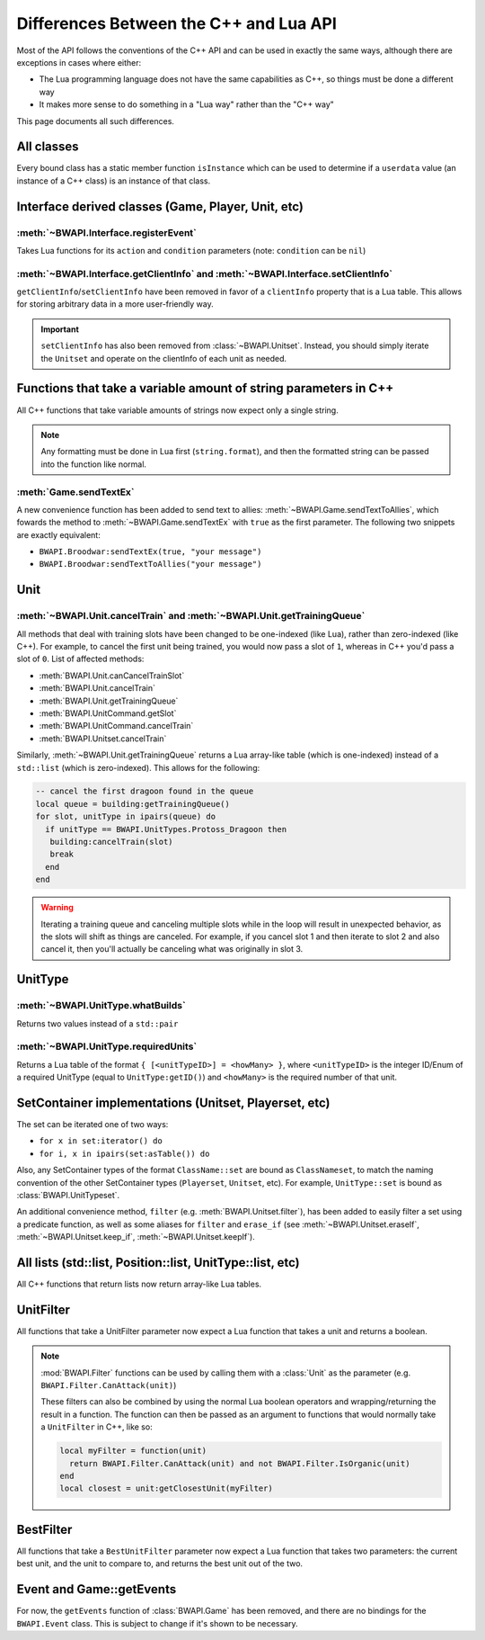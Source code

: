 Differences Between the C++ and Lua API
=======================================

Most of the API follows the conventions of the C++ API and can be used in exactly the same ways, although there are exceptions in cases where either:

- The Lua programming language does not have the same capabilities as C++, so things must be done a different way
- It makes more sense to do something in a "Lua way" rather than the "C++ way"

This page documents all such differences.

All classes
-----------

Every bound class has a static member function ``isInstance`` which can be used to determine if a ``userdata`` value (an instance of a C++ class) is an instance of that class.

.. code-block:: lua
   :caption: Example

   function determineType(unknown)
     if BWAPI.Position.isInstance(unknown) then
       print("It's a Position")
     elseif BWAPI.TilePosition.isInstance(unknown) then
       print("It's a TilePosition")
     elseif BWAPI.Unit.isInstance(unknown) then
       print("It's a Unit")
     else
       print("It's something else")
     end
   end

Interface derived classes (Game, Player, Unit, etc)
---------------------------------------------------

:meth:`~BWAPI.Interface.registerEvent`
^^^^^^^^^^^^^^^^^^^^^^^^^^^^^^^^^^^^^^

Takes Lua functions for its ``action`` and ``condition`` parameters (note: ``condition`` can be ``nil``)

.. code-block:: lua
   :caption: Example usage

   local Broodwar = BWAPI.Broodwar
   local pos = u:getPosition()
   local lastErr = Broodwar:getLastError()
   local action = function()
      Broodwar:drawTextMap(pos, string.format("%c%s", BWAPI.Text.White, tostring(lastErr)))
   end
   Broodwar:registerEvent(action, nil, Broodwar:getLatencyFrames())

.. _differences-clientInfo:

:meth:`~BWAPI.Interface.getClientInfo` and :meth:`~BWAPI.Interface.setClientInfo`
^^^^^^^^^^^^^^^^^^^^^^^^^^^^^^^^^^^^^^^^^^^^^^^^^^^^^^^^^^^^^^^^^^^^^^^^^^^^^^^^^

``getClientInfo``/``setClientInfo`` have been removed in favor of a ``clientInfo`` property that is a Lua table. This allows for storing arbitrary data in a more user-friendly way.

.. code-block:: lua
   :caption: Example usage

   unit.clientInfo["test"] = 5
   print(unit.clientInfo["test"])

.. important::

   ``setClientInfo`` has also been removed from :class:`~BWAPI.Unitset`. Instead, you should simply iterate the ``Unitset`` and operate on the clientInfo of each unit as needed.

   .. code-block:: lua
      :caption: Example

      local value = 5
      for unit in set:iterator() do
        unit.clientInfo["key"] = value
      end

.. _differences-string-format:

Functions that take a variable amount of string parameters in C++
-----------------------------------------------------------------

All C++ functions that take variable amounts of strings now expect only a single string.

.. note::
   Any formatting must be done in Lua first (``string.format``), and then the formatted string can be passed into the function like normal.

.. _differences-sendTextEx:

:meth:`Game.sendTextEx`
^^^^^^^^^^^^^^^^^^^^^^^

A new convenience function has been added to send text to allies: :meth:`~BWAPI.Game.sendTextToAllies`, which fowards the method to :meth:`~BWAPI.Game.sendTextEx` with ``true`` as the first parameter. The following two snippets are exactly equivalent:

- ``BWAPI.Broodwar:sendTextEx(true, "your message")``
- ``BWAPI.Broodwar:sendTextToAllies("your message")``

Unit
----

.. _differences-unit-train:

:meth:`~BWAPI.Unit.cancelTrain` and :meth:`~BWAPI.Unit.getTrainingQueue`
^^^^^^^^^^^^^^^^^^^^^^^^^^^^^^^^^^^^^^^^^^^^^^^^^^^^^^^^^^^^^^^^^^^^^^^^

All methods that deal with training slots have been changed to be one-indexed (like Lua), rather than zero-indexed (like C++). For example, to cancel the first unit being trained, you would now pass a slot of ``1``, whereas in C++ you'd pass a slot of ``0``. List of affected methods:

* :meth:`BWAPI.Unit.canCancelTrainSlot`
* :meth:`BWAPI.Unit.cancelTrain`
* :meth:`BWAPI.Unit.getTrainingQueue`
* :meth:`BWAPI.UnitCommand.getSlot`
* :meth:`BWAPI.UnitCommand.cancelTrain`
* :meth:`BWAPI.Unitset.cancelTrain`

Similarly, :meth:`~BWAPI.Unit.getTrainingQueue` returns a Lua array-like table (which is one-indexed) instead of a ``std::list`` (which is zero-indexed). This allows for the following:

.. code-block:: lua

   -- cancel the first dragoon found in the queue
   local queue = building:getTrainingQueue()
   for slot, unitType in ipairs(queue) do
     if unitType == BWAPI.UnitTypes.Protoss_Dragoon then
      building:cancelTrain(slot)
      break
     end
   end

.. warning::
   Iterating a training queue and canceling multiple slots while in the loop will result in unexpected behavior, as the slots will shift as things are canceled. For example, if you cancel slot 1 and then iterate to slot 2 and also cancel it, then you'll actually be canceling what was originally in slot 3.


UnitType
--------

.. _differences-whatBuilds:

:meth:`~BWAPI.UnitType.whatBuilds`
^^^^^^^^^^^^^^^^^^^^^^^^^^^^^^^^^^

Returns two values instead of a ``std::pair``

.. code-block:: lua
   :caption: Example usage

   local unitType, howMany = ut:whatBuilds()

.. _differences-requiredUnits:

:meth:`~BWAPI.UnitType.requiredUnits`
^^^^^^^^^^^^^^^^^^^^^^^^^^^^^^^^^^^^^

Returns a Lua table of the format ``{ [<unitTypeID>] = <howMany> }``, where ``<unitTypeID>`` is the integer ID/Enum of a required UnitType (equal to ``UnitType:getID()``) and ``<howMany>`` is the required number of that unit.

.. code-block:: lua
   :caption: Example usage

   local scv = BWAPI.UnitTypes.SCV
   local requiredUnits = scv:requiredUnits()
   for unitTypeID, howMany in pairs(requiredUnits) do
     local requiredUnitType = BWAPI.UnitType(unitTypeID)
     local str = string.format("%s requires %d %s",
       tostring(scv),
       howMany,
       tostring(requiredUnitType)
     )
     print(str)
   end

.. _differences-sets:

SetContainer implementations (Unitset, Playerset, etc)
------------------------------------------------------

The set can be iterated one of two ways:

- ``for x in set:iterator() do``
- ``for i, x in ipairs(set:asTable()) do``

Also, any SetContainer types of the format ``ClassName::set`` are bound as ``ClassNameset``, to match the naming convention of the other SetContainer types (``Playerset``, ``Unitset``, etc). For example, ``UnitType::set`` is bound as :class:`BWAPI.UnitTypeset`.

An additional convenience method, ``filter`` (e.g. :meth:`BWAPI.Unitset.filter`), has been added to easily filter a set using a predicate function, as well as some aliases for ``filter`` and ``erase_if`` (see :meth:`~BWAPI.Unitset.eraseIf`, :meth:`~BWAPI.Unitset.keep_if`, :meth:`~BWAPI.Unitset.keepIf`).

All lists (std::list, Position::list, UnitType::list, etc)
----------------------------------------------------------

All C++ functions that return lists now return array-like Lua tables.

.. code-block:: lua
   :caption: Example

   local nukeDots = BWAPI.Broodwar:getNukeDots()
   for i, pos in ipairs(nukeDots) do
      print(string.format("There's a nuke at %s", tostring(pos)))
   end

.. _differences-unitfilter:

UnitFilter
----------

All functions that take a UnitFilter parameter now expect a Lua function that takes a unit and returns a boolean.

.. note::

   :mod:`BWAPI.Filter` functions can be used by calling them with a :class:`Unit` as the parameter (e.g. ``BWAPI.Filter.CanAttack(unit)``)

   These filters can also be combined by using the normal Lua boolean operators and wrapping/returning the result in a function. The function can then be passed as an argument to functions that would normally take a ``UnitFilter`` in C++, like so:

   .. code-block:: lua

      local myFilter = function(unit)
        return BWAPI.Filter.CanAttack(unit) and not BWAPI.Filter.IsOrganic(unit)
      end
      local closest = unit:getClosestUnit(myFilter)

.. _differences-bestfilter:

BestFilter
----------

All functions that take a ``BestUnitFilter`` parameter now expect a Lua function that takes two parameters: the current best unit, and the unit to compare to, and returns the best unit out of the two.

.. code-block:: lua
   :caption: Example

   local bestFilter = function(a, b)
     if b:getHitPoints() > a:getHitPoints() then
       return b
     end
     return a
   end
   local best = BWAPI.Broodwar:getBestUnit(bestFilter, BWAPI.Filter.IsOrganic)

.. seealso::
   :meth:`BWAPI.Game.getBestUnit`

Event and Game::getEvents
-------------------------

For now, the ``getEvents`` function of :class:`BWAPI.Game` has been removed, and there are no bindings for the ``BWAPI.Event`` class. This is subject to change if it's shown to be necessary.
